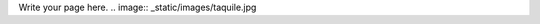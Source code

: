 .. title: ¿Porqué desarrollar videojuegos?
.. slug: justificacion
.. date: 06/04/2014 01:10:03 AM UTC-05:00
.. tags: 
.. link: 
.. description: 
.. type: text

Write your page here.
.. image:: _static/images/taquile.jpg
